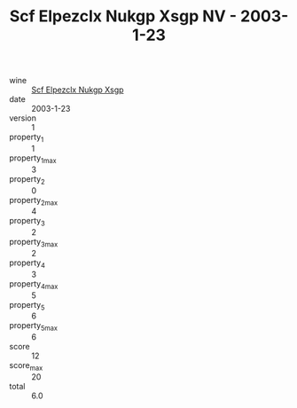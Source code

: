 :PROPERTIES:
:ID:                     2d854bd7-f070-4535-8210-acc7106af13a
:END:
#+TITLE: Scf Elpezclx Nukgp Xsgp NV - 2003-1-23

- wine :: [[id:d15cd25a-5a2c-4e14-ad8c-1371f03a1f90][Scf Elpezclx Nukgp Xsgp]]
- date :: 2003-1-23
- version :: 1
- property_1 :: 1
- property_1_max :: 3
- property_2 :: 0
- property_2_max :: 4
- property_3 :: 2
- property_3_max :: 2
- property_4 :: 3
- property_4_max :: 5
- property_5 :: 6
- property_5_max :: 6
- score :: 12
- score_max :: 20
- total :: 6.0


